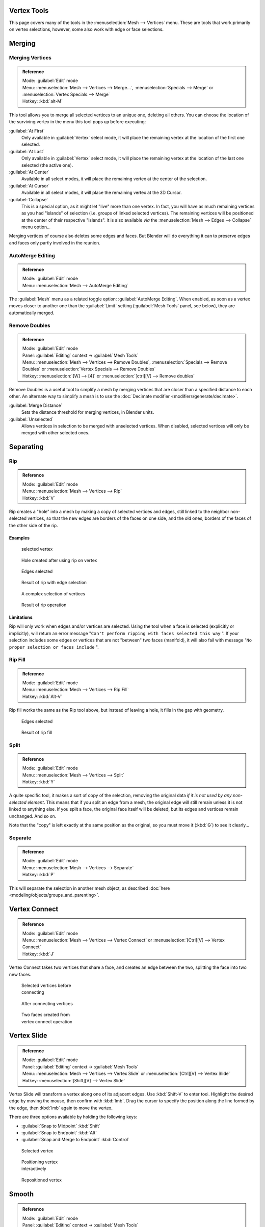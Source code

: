 
..    TODO/Review: {{review|im=merging examples}} .


Vertex Tools
============

This page covers many of the tools in the :menuselection:`Mesh --> Vertices` menu.
These are tools that work primarily on vertex selections, however,
some also work with edge or face selections.


Merging
=======

Merging Vertices
----------------

.. admonition:: Reference
   :class: refbox

   | Mode:     :guilabel:`Edit` mode
   | Menu:     :menuselection:`Mesh --> Vertices --> Merge...`, :menuselection:`Specials --> Merge` or :menuselection:`Vertex Specials --> Merge`
   | Hotkey:   :kbd:`alt-M`


This tool allows you to merge all selected vertices to an unique one, deleting all others. You
can choose the location of the surviving vertex in the menu this tool pops up before
executing:

:guilabel:`At First`
   Only available in :guilabel:`Vertex` select mode, it will place the remaining vertex at the location of the first one selected.

:guilabel:`At Last`
   Only available in :guilabel:`Vertex` select mode, it will place the remaining vertex at the location of the last one selected (the active one).

:guilabel:`At Center`
   Available in all select modes, it will place the remaining vertex at the center of the selection.

:guilabel:`At Cursor`
   Available in all select modes, it will place the remaining vertex at the 3D Cursor.

:guilabel:`Collapse`
   This is a special option, as it might let "live" more than one vertex. In fact, you will have as much remaining vertices as you had "islands" of selection (i.e. groups of linked selected vertices). The remaining vertices will be positioned at the center of their respective "islands". It is also available *via* the :menuselection:`Mesh --> Edges --> Collapse` menu option...

Merging vertices of course also deletes some edges and faces. But Blender will do everything
it can to preserve edges and faces only partly involved in the reunion.


AutoMerge Editing
-----------------

.. admonition:: Reference
   :class: refbox

   | Mode:     :guilabel:`Edit` mode
   | Menu:     :menuselection:`Mesh --> AutoMerge Editing`


The :guilabel:`Mesh` menu as a related toggle option: :guilabel:`AutoMerge Editing`.
When enabled,
as soon as a vertex moves closer to another one than the :guilabel:`Limit` setting
(:guilabel:`Mesh Tools` panel, see below), they are automatically merged.


Remove Doubles
--------------

.. admonition:: Reference
   :class: refbox

   | Mode:     :guilabel:`Edit` mode
   | Panel:    :guilabel:`Editing` context → :guilabel:`Mesh Tools`
   | Menu:     :menuselection:`Mesh --> Vertices --> Remove Doubles`, :menuselection:`Specials --> Remove Doubles` or :menuselection:`Vertex Specials --> Remove Doubles`
   | Hotkey:   :menuselection:`[W] --> [4]` or :menuselection:`[ctrl][V] --> Remove doubles`


Remove Doubles is a useful tool to simplify a mesh by merging vertices that are closer than a specified distance to each other. An alternate way to simplify a mesh is to use the :doc:`Decimate modifier <modifiers/generate/decimate>`.

:guilabel:`Merge Distance`
   Sets the distance threshold for merging vertices, in Blender units.
:guilabel:`Unselected`
   Allows vertices in selection to be merged with unselected vertices. When disabled, selected vertices will only be merged with other selected ones.


Separating
==========

Rip
---

.. admonition:: Reference
   :class: refbox

   | Mode:     :guilabel:`Edit` mode
   | Menu:     :menuselection:`Mesh --> Vertices --> Rip`
   | Hotkey:   :kbd:`V`


Rip creates a "hole" into a mesh by making a copy of selected vertices and edges,
still linked to the neighbor non-selected vertices,
so that the new edges are borders of the faces on one side, and the old ones,
borders of the faces of the other side of the rip.


Examples
~~~~~~~~

.. figure:: /images/Doc26-rip-before.jpg
   :width: 300px
   :figwidth: 300px

   selected vertex


.. figure:: /images/Doc26-rip-after.jpg
   :width: 300px
   :figwidth: 300px

   Hole created after using rip on vertex


.. figure:: /images/Doc26-rip-edges-before.jpg
   :width: 300px
   :figwidth: 300px

   Edges selected


.. figure:: /images/Doc26-rip-edges-after.jpg
   :width: 300px
   :figwidth: 300px

   Result of rip with edge selection


.. figure:: /images/Doc26-rip-complexSelection-before.jpg
   :width: 300px
   :figwidth: 300px

   A complex selection of vertices


.. figure:: /images/Doc26-rip-complexSelection-after.jpg
   :width: 300px
   :figwidth: 300px

   Result of rip operation


Limitations
~~~~~~~~~~~

Rip will only work when edges and/or vertices are selected.
Using the tool when a face is selected (explicitly or implicitly), will return an error
message "\ ``Can't perform ripping with faces selected this way`` ".
If your selection includes some edges or vertices that are not "between" two faces (manifold),
it will also fail with message "\ ``No proper selection or faces include`` ".


Rip Fill
--------

.. admonition:: Reference
   :class: refbox

   | Mode:     :guilabel:`Edit` mode
   | Menu:     :menuselection:`Mesh --> Vertices --> Rip Fill`
   | Hotkey:   :kbd:`Alt-V`


Rip fill works the same as the Rip tool above, but instead of leaving a hole,
it fills in the gap with geometry.


.. figure:: /images/Doc26-rip-edges-before.jpg
   :width: 300px
   :figwidth: 300px

   Edges selected


.. figure:: /images/Doc26-ripFill-result.jpg
   :width: 300px
   :figwidth: 300px

   Result of rip fill


Split
-----

.. admonition:: Reference
   :class: refbox

   | Mode:     :guilabel:`Edit` mode
   | Menu:     :menuselection:`Mesh --> Vertices --> Split`
   | Hotkey:   :kbd:`Y`


A quite specific tool, it makes a sort of copy of the selection,
removing the original data *if it is not used by any non-selected element*.
This means that if you split an edge from a mesh,
the original edge will still remain unless it is not linked to anything else.
If you split a face, the original face itself will be deleted,
but its edges and vertices remain unchanged. And so on.

Note that the "copy" is left exactly at the same position as the original, so you must move it
(:kbd:`G`) to see it clearly...


Separate
--------

.. admonition:: Reference
   :class: refbox

   | Mode:     :guilabel:`Edit` mode
   | Menu:     :menuselection:`Mesh --> Vertices --> Separate`
   | Hotkey:   :kbd:`P`


This will separate the selection in another mesh object, as described :doc:`here <modeling/objects/groups_and_parenting>`.


Vertex Connect
==============

.. admonition:: Reference
   :class: refbox

   | Mode:     :guilabel:`Edit` mode
   | Menu:     :menuselection:`Mesh --> Vertices --> Vertex Connect` or :menuselection:`[Ctrl][V] --> Vertex Connect`
   | Hotkey:   :kbd:`J`


Vertex Connect takes two vertices that share a face, and creates an edge between the two,
splitting the face into two new faces.


.. figure:: /images/Doc26-vertexConnect-before.jpg
   :width: 200px
   :figwidth: 200px

   Selected vertices before connecting


.. figure:: /images/Doc26-vertexConnect-after.jpg
   :width: 200px
   :figwidth: 200px

   After connecting vertices


.. figure:: /images/Doc26-vertexConnect-after-faces.jpg
   :width: 200px
   :figwidth: 200px

   Two faces created from vertex connect operation


Vertex Slide
============

.. admonition:: Reference
   :class: refbox

   | Mode:     :guilabel:`Edit` mode
   | Panel:    :guilabel:`Editing` context → :guilabel:`Mesh Tools`
   | Menu:     :menuselection:`Mesh --> Vertices --> Vertex Slide` or :menuselection:`[Ctrl][V] --> Vertex Slide`
   | Hotkey:   :menuselection:`[Shift][V] --> Vertex Slide`


Vertex Slide will transform a vertex along one of its adjacent edges.
Use :kbd:`Shift-V` to enter tool. Highlight the desired edge by moving the mouse,
then confirm with :kbd:`lmb`.
Drag the cursor to specify the position along the line formed by the edge,
then :kbd:`lmb` again to move the vertex.


There are three options available by holding the following keys:

- :guilabel:`Snap to Midpoint` :kbd:`Shift`
- :guilabel:`Snap to Endpoint` :kbd:`Alt`
- :guilabel:`Snap and Merge to Endpoint` :kbd:`Control`


.. figure:: /images/VertexSlide1.jpg
   :width: 200px
   :figwidth: 200px

   Selected vertex


.. figure:: /images/VertexSlide2.jpg
   :width: 200px
   :figwidth: 200px

   Positioning vertex interactively


.. figure:: /images/VertexSlide3.jpg
   :width: 200px
   :figwidth: 200px

   Repositioned vertex


Smooth
======

.. admonition:: Reference
   :class: refbox

   | Mode:     :guilabel:`Edit` mode
   | Panel:    :guilabel:`Editing` context → :guilabel:`Mesh Tools`
   | Menu:     :menuselection:`Mesh --> Vertices --> Smooth`, :menuselection:`Specials --> Smooth` or :menuselection:`Vertex Specials --> Smooth`
   | Hotkey:   :menuselection:`[ctrl][V] --> Smooth vertex`


This will apply once the :doc:`Smooth Tool <modeling/meshes/editing/deforming/smooth>`.


Make Vertex Parent
==================

.. admonition:: Reference
   :class: refbox

   | Mode:     :guilabel:`Edit` mode
   | Menu:     :menuselection:`Mesh --> Vertices --> Make Vertex Parent`
   | Hotkey:   :kbd:`ctrl-P`


This will parent the other selected object(s) to the vertices/edges/faces selected, as described :doc:`here <modeling/objects/groups_and_parenting>`.


Add Hook
========

.. admonition:: Reference
   :class: refbox

   | Mode:     :guilabel:`Edit` mode
   | Menu:     :menuselection:`Mesh --> Vertices --> Add Hook`
   | Hotkey:   :kbd:`ctrl-H`


Adds a :doc:`Hook Modifier <modifiers/deform/hooks>` (using either a new empty, or the current selected object) linked to the selection. Note that even if it appears in the history menu, this action cannot be undone in :guilabel:`Edit` mode - probably because it involves other objects...


Blend From Shape, Propagate Shapes
==================================

.. admonition:: Reference
   :class: refbox

   | Mode:     :guilabel:`Edit` mode
   | Menu:     :menuselection:`(Vertex) Specials --> Blend From Shape` and :menuselection:`Vertex Specials --> Shape Propagate`
   | Hotkey:   :menuselection:`[W] --> [alt][Blend From Shape]` or :menuselection:`[ctrl][V] --> Blend From Shape`, and :menuselection:`[W] --> [alt][Shape Propagate]` or :menuselection:`[ctrl][V] --> Shape Propagate`


These are options regarding :doc:`shape keys <animation/techs/shape/shape_keys>`.



